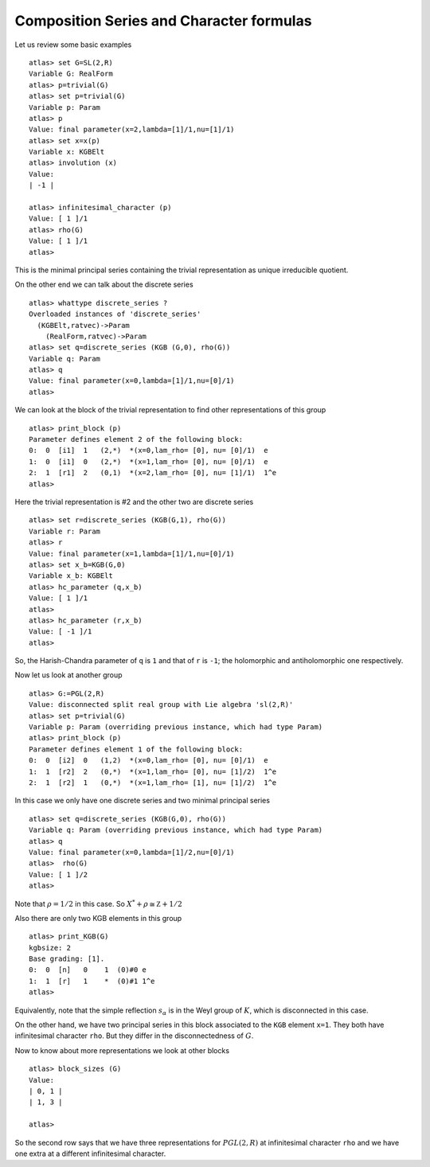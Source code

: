 Composition Series and Character formulas
==========================================

Let us review some basic examples ::

   atlas> set G=SL(2,R)
   Variable G: RealForm
   atlas> p=trivial(G)
   atlas> set p=trivial(G)
   Variable p: Param
   atlas> p
   Value: final parameter(x=2,lambda=[1]/1,nu=[1]/1)
   atlas> set x=x(p)
   Variable x: KGBElt
   atlas> involution (x)
   Value: 
   | -1 |

   atlas> infinitesimal_character (p)
   Value: [ 1 ]/1
   atlas> rho(G)
   Value: [ 1 ]/1
   atlas>

This is the minimal principal series containing the trivial representation as unique irreducible quotient.

On the other end we can talk about the discrete series ::

   atlas> whattype discrete_series ?
   Overloaded instances of 'discrete_series'
     (KGBElt,ratvec)->Param
       (RealForm,ratvec)->Param
   atlas> set q=discrete_series (KGB (G,0), rho(G))
   Variable q: Param
   atlas> q
   Value: final parameter(x=0,lambda=[1]/1,nu=[0]/1)
   atlas> 

We can look at the block of the trivial representation to find other representations of this group ::

   atlas> print_block (p)
   Parameter defines element 2 of the following block:
   0:  0  [i1]  1   (2,*)  *(x=0,lam_rho= [0], nu= [0]/1)  e
   1:  0  [i1]  0   (2,*)  *(x=1,lam_rho= [0], nu= [0]/1)  e
   2:  1  [r1]  2   (0,1)  *(x=2,lam_rho= [0], nu= [1]/1)  1^e
   atlas> 

Here the trivial representation is #2 and the other two are discrete series ::

   atlas> set r=discrete_series (KGB(G,1), rho(G))
   Variable r: Param
   atlas> r
   Value: final parameter(x=1,lambda=[1]/1,nu=[0]/1)
   atlas> set x_b=KGB(G,0)
   Variable x_b: KGBElt
   atlas> hc_parameter (q,x_b)
   Value: [ 1 ]/1
   atlas> 
   atlas> hc_parameter (r,x_b)
   Value: [ -1 ]/1
   atlas> 

So, the Harish-Chandra parameter of ``q`` is ``1`` and that of ``r`` is ``-1``; the holomorphic and antiholomorphic one respectively.

Now let us look at another group ::

   atlas> G:=PGL(2,R)
   Value: disconnected split real group with Lie algebra 'sl(2,R)'
   atlas> set p=trivial(G)
   Variable p: Param (overriding previous instance, which had type Param)
   atlas> print_block (p)
   Parameter defines element 1 of the following block:
   0:  0  [i2]  0   (1,2)  *(x=0,lam_rho= [0], nu= [0]/1)  e
   1:  1  [r2]  2   (0,*)  *(x=1,lam_rho= [0], nu= [1]/2)  1^e
   2:  1  [r2]  1   (0,*)  *(x=1,lam_rho= [1], nu= [1]/2)  1^e

In this case we only have one discrete series and two minimal principal series ::

   atlas> set q=discrete_series (KGB(G,0), rho(G))
   Variable q: Param (overriding previous instance, which had type Param)
   atlas> q
   Value: final parameter(x=0,lambda=[1]/2,nu=[0]/1)
   atlas>  rho(G)
   Value: [ 1 ]/2
   atlas> 

Note that :math:`\rho=1/2` in this case. So :math:`X^* +\rho \cong \mathbb Z +1/2` 

Also there are only two KGB elements in this group ::

   atlas> print_KGB(G)
   kgbsize: 2
   Base grading: [1].
   0:  0  [n]   0    1  (0)#0 e
   1:  1  [r]   1    *  (0)#1 1^e
   atlas> 

Equivalently, note that the simple reflection :math:`s_\alpha` is in
the Weyl group of :math:`K`, which is disconnected in this case.

On the other hand, we have two principal series in this block
associated to the ``KGB`` element ``x=1``. They both have
infinitesimal character ``rho``. But they differ in the disconnectedness of :math:`G`.

Now to know about more representations we look at other blocks ::

   atlas> block_sizes (G)
   Value: 
   | 0, 1 |
   | 1, 3 |
   
   atlas> 

So the second row says that we have three representations for
:math:`PGL(2,R)` at infinitesimal character ``rho`` and we have one
extra at a different infinitesimal character.
